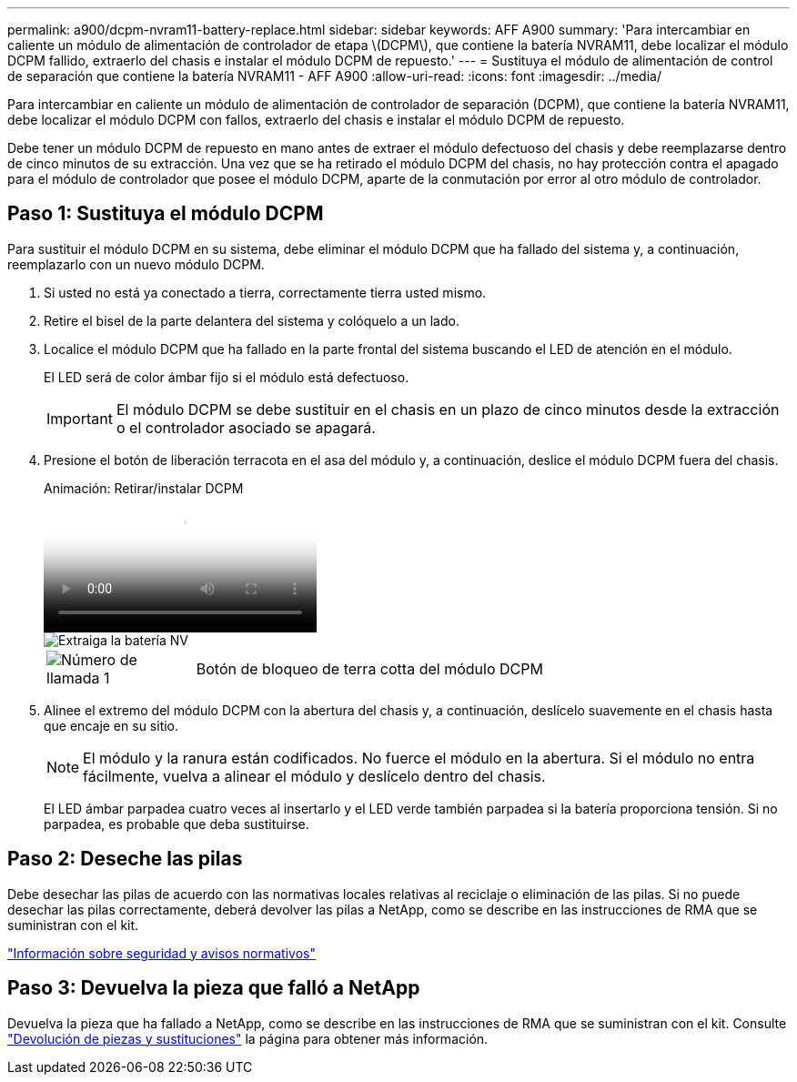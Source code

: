 ---
permalink: a900/dcpm-nvram11-battery-replace.html 
sidebar: sidebar 
keywords: AFF A900 
summary: 'Para intercambiar en caliente un módulo de alimentación de controlador de etapa \(DCPM\), que contiene la batería NVRAM11, debe localizar el módulo DCPM fallido, extraerlo del chasis e instalar el módulo DCPM de repuesto.' 
---
= Sustituya el módulo de alimentación de control de separación que contiene la batería NVRAM11 - AFF A900
:allow-uri-read: 
:icons: font
:imagesdir: ../media/


[role="lead"]
Para intercambiar en caliente un módulo de alimentación de controlador de separación (DCPM), que contiene la batería NVRAM11, debe localizar el módulo DCPM con fallos, extraerlo del chasis e instalar el módulo DCPM de repuesto.

Debe tener un módulo DCPM de repuesto en mano antes de extraer el módulo defectuoso del chasis y debe reemplazarse dentro de cinco minutos de su extracción. Una vez que se ha retirado el módulo DCPM del chasis, no hay protección contra el apagado para el módulo de controlador que posee el módulo DCPM, aparte de la conmutación por error al otro módulo de controlador.



== Paso 1: Sustituya el módulo DCPM

Para sustituir el módulo DCPM en su sistema, debe eliminar el módulo DCPM que ha fallado del sistema y, a continuación, reemplazarlo con un nuevo módulo DCPM.

. Si usted no está ya conectado a tierra, correctamente tierra usted mismo.
. Retire el bisel de la parte delantera del sistema y colóquelo a un lado.
. Localice el módulo DCPM que ha fallado en la parte frontal del sistema buscando el LED de atención en el módulo.
+
El LED será de color ámbar fijo si el módulo está defectuoso.

+

IMPORTANT: El módulo DCPM se debe sustituir en el chasis en un plazo de cinco minutos desde la extracción o el controlador asociado se apagará.

. Presione el botón de liberación terracota en el asa del módulo y, a continuación, deslice el módulo DCPM fuera del chasis.
+
.Animación: Retirar/instalar DCPM
video::ade18276-5dbc-4b91-9a0e-adf9016b4e55[panopto]
+
image::../media/drw_9000_remove_nv_battery.svg[Extraiga la batería NV]

+
[cols="1,4"]
|===


 a| 
image:../media/icon_round_1.png["Número de llamada 1"]
 a| 
Botón de bloqueo de terra cotta del módulo DCPM

|===
. Alinee el extremo del módulo DCPM con la abertura del chasis y, a continuación, deslícelo suavemente en el chasis hasta que encaje en su sitio.
+

NOTE: El módulo y la ranura están codificados. No fuerce el módulo en la abertura. Si el módulo no entra fácilmente, vuelva a alinear el módulo y deslícelo dentro del chasis.

+
El LED ámbar parpadea cuatro veces al insertarlo y el LED verde también parpadea si la batería proporciona tensión. Si no parpadea, es probable que deba sustituirse.





== Paso 2: Deseche las pilas

Debe desechar las pilas de acuerdo con las normativas locales relativas al reciclaje o eliminación de las pilas. Si no puede desechar las pilas correctamente, deberá devolver las pilas a NetApp, como se describe en las instrucciones de RMA que se suministran con el kit.

https://library.netapp.com/ecm/ecm_download_file/ECMP12475945["Información sobre seguridad y avisos normativos"^]



== Paso 3: Devuelva la pieza que falló a NetApp

Devuelva la pieza que ha fallado a NetApp, como se describe en las instrucciones de RMA que se suministran con el kit. Consulte https://mysupport.netapp.com/site/info/rma["Devolución de piezas y sustituciones"] la página para obtener más información.
